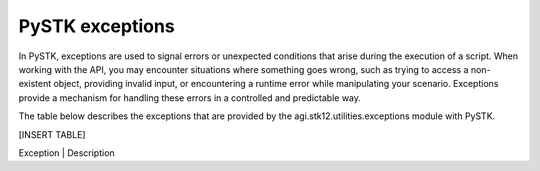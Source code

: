PySTK exceptions
################

In PySTK, exceptions are used to signal errors or unexpected conditions that arise during the execution of a script. When working with the API, you may encounter situations where something goes wrong, such as trying to access a non-existent object, providing invalid input, or encountering a runtime error while manipulating your scenario. Exceptions provide a mechanism for handling these errors in a controlled and predictable way.

The table below describes the exceptions that are provided by the agi.stk12.utilities.exceptions module with PySTK.

[INSERT TABLE]

Exception | Description
